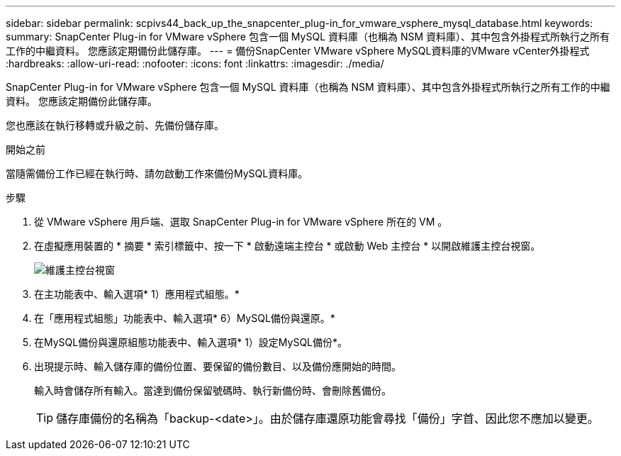 ---
sidebar: sidebar 
permalink: scpivs44_back_up_the_snapcenter_plug-in_for_vmware_vsphere_mysql_database.html 
keywords:  
summary: SnapCenter Plug-in for VMware vSphere 包含一個 MySQL 資料庫（也稱為 NSM 資料庫）、其中包含外掛程式所執行之所有工作的中繼資料。 您應該定期備份此儲存庫。 
---
= 備份SnapCenter VMware vSphere MySQL資料庫的VMware vCenter外掛程式
:hardbreaks:
:allow-uri-read: 
:nofooter: 
:icons: font
:linkattrs: 
:imagesdir: ./media/


[role="lead"]
SnapCenter Plug-in for VMware vSphere 包含一個 MySQL 資料庫（也稱為 NSM 資料庫）、其中包含外掛程式所執行之所有工作的中繼資料。 您應該定期備份此儲存庫。

您也應該在執行移轉或升級之前、先備份儲存庫。

.開始之前
當隨需備份工作已經在執行時、請勿啟動工作來備份MySQL資料庫。

.步驟
. 從 VMware vSphere 用戶端、選取 SnapCenter Plug-in for VMware vSphere 所在的 VM 。
. 在虛擬應用裝置的 * 摘要 * 索引標籤中、按一下 * 啟動遠端主控台 * 或啟動 Web 主控台 * 以開啟維護主控台視窗。
+
image:scpivs44_image21.png["維護主控台視窗"]

. 在主功能表中、輸入選項* 1）應用程式組態。*
. 在「應用程式組態」功能表中、輸入選項* 6）MySQL備份與還原。*
. 在MySQL備份與還原組態功能表中、輸入選項* 1）設定MySQL備份*。
. 出現提示時、輸入儲存庫的備份位置、要保留的備份數目、以及備份應開始的時間。
+
輸入時會儲存所有輸入。當達到備份保留號碼時、執行新備份時、會刪除舊備份。

+

TIP: 儲存庫備份的名稱為「backup-<date>」。由於儲存庫還原功能會尋找「備份」字首、因此您不應加以變更。



